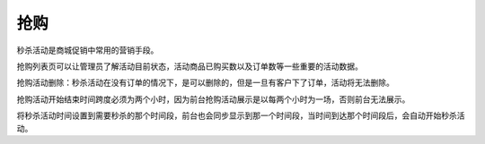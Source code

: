 ****
抢购
****

秒杀活动是商城促销中常用的营销手段。

抢购列表页可以让管理员了解活动目前状态，活动商品已购买数以及订单数等一些重要的活动数据。

抢购活动删除：秒杀活动在没有订单的情况下，是可以删除的，但是一旦有客户下了订单，活动将无法删除。

抢购活动开始结束时间跨度必须为两个小时，因为前台抢购活动展示是以每两个小时为一场，否则前台无法展示。

将秒杀活动时间设置到需要秒杀的那个时间段，前台也会同步显示到那一个时间段，当时间到达那个时间段后，会自动开始秒杀活动。
















